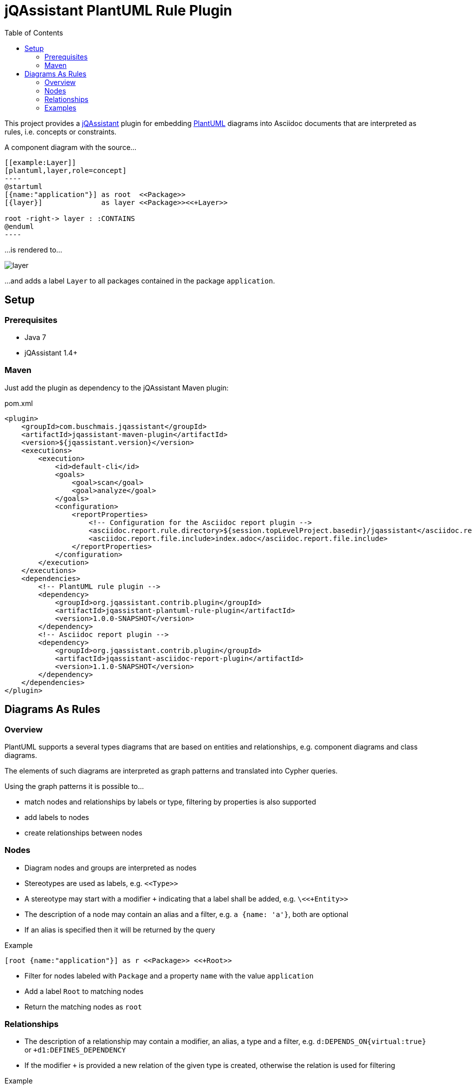 :toc:
:basedir: .
= jQAssistant PlantUML Rule Plugin

This project provides a http://jqassistant.org/[jQAssistant] plugin for embedding http://plantuml.com/[PlantUML] diagrams into Asciidoc documents that are interpreted as rules, i.e. concepts or constraints.

A component diagram with the source...

....
[[example:Layer]]
[plantuml,layer,role=concept]
----
@startuml
[{name:"application"}] as root  <<Package>>
[{layer}]              as layer <<Package>><<+Layer>>

root -right-> layer : :CONTAINS
@enduml
----
....

...is rendered to...

image::layer.png[]

...and adds a label `Layer` to all packages contained in the package `application`.

== Setup

=== Prerequisites

- Java 7
- jQAssistant 1.4+

=== Maven

Just add the plugin as dependency to the jQAssistant Maven plugin:

.pom.xml
[source,xml]
----
<plugin>
    <groupId>com.buschmais.jqassistant</groupId>
    <artifactId>jqassistant-maven-plugin</artifactId>
    <version>${jqassistant.version}</version>
    <executions>
        <execution>
            <id>default-cli</id>
            <goals>
                <goal>scan</goal>
                <goal>analyze</goal>
            </goals>
            <configuration>
                <reportProperties>
                    <!-- Configuration for the Asciidoc report plugin -->
                    <asciidoc.report.rule.directory>${session.topLevelProject.basedir}/jqassistant</asciidoc.report.rule.directory>
                    <asciidoc.report.file.include>index.adoc</asciidoc.report.file.include>
                </reportProperties>
            </configuration>
        </execution>
    </executions>
    <dependencies>
        <!-- PlantUML rule plugin -->
        <dependency>
            <groupId>org.jqassistant.contrib.plugin</groupId>
            <artifactId>jqassistant-plantuml-rule-plugin</artifactId>
            <version>1.0.0-SNAPSHOT</version>
        </dependency>
        <!-- Asciidoc report plugin -->
        <dependency>
            <groupId>org.jqassistant.contrib.plugin</groupId>
            <artifactId>jqassistant-asciidoc-report-plugin</artifactId>
            <version>1.1.0-SNAPSHOT</version>
        </dependency>
    </dependencies>
</plugin>
----

== Diagrams As Rules

=== Overview

PlantUML supports a several types diagrams that are based on entities and relationships, e.g.
component diagrams and class diagrams.

The elements of such diagrams are interpreted as graph patterns and translated into Cypher queries.

Using the graph patterns it is possible to...

- match nodes and relationships by labels or type, filtering by properties is also supported
- add labels to nodes
- create relationships between nodes

=== Nodes

- Diagram nodes and groups are interpreted as nodes
- Stereotypes are used as labels, e.g. `\<<Type>>`
- A stereotype may start with a modifier `+` indicating that a label shall be added, e.g. `\<<+Entity>>`
- The description of a node may contain an alias and a filter, e.g. `a {name: 'a'}`, both are optional
- If an alias is specified then it will be returned by the query

.Example
----
[root {name:"application"}] as r <<Package>> <<+Root>>
----
- Filter for nodes labeled with `Package` and a property `name` with the value `application`
- Add a label `Root` to matching nodes
- Return the matching nodes as `root`

=== Relationships

- The description of a relationship may contain a modifier, an alias, a type and a filter, e.g. `d:DEPENDS_ON{virtual:true}` or `+d1:DEFINES_DEPENDENCY`
- If the modifier `+` is provided a new relation of the given type is created, otherwise the relation is used for filtering

.Example
----
[type1] as t1 <<Class>>
[type2] as t2 <<Class>>
[type3] as t3 <<Class>>

t1 --> t2 : d:DEPENDS_ON
t1 --> t3 : d:DEPENDS_ON{virtual:true}
----
- Filter for relationships of type `DEPENDS_ON` between nodes `t1` and `t2`
- Filter for relationships of type `DEPENDS_ON` having the property `virtual` with the value `true` between nodes `t1` and `t3`
- Return the nodes `t1`, `t2`, `t3` and the relationship `d`

.Example
----
b -right-> a : +d1:DEFINES_DEPENDENCY
----
- Add a relationship of type `DEFINES_DEPENDENCY` between nodes `b` and `a`
- Return the created relationships as `d1`

=== Examples

==== Component Diagram

The following component diagram demonstrates...

- matching of Java packages
- and adding relationships

...for specifying the defined dependencies of a layered architecture:

[[plantuml-rule:ComponentDiagram]]
[plantuml,ComponentDiagram,role=concept]
.The root package contains the components `A`, `B` and `C` with defined dependencies between them.
----
@startuml
skinparam componentStyle uml2

[root {name:"root"}] as r <<Package>> <<+Root>>

[a {name:"a"}] as a <<Package>> <<+Module>>
[b {name:"b"}] as b <<Package>> <<+Module>>
[c {name:"c"}] as c <<Package>> <<+Module>>

r -down-> a : :CONTAINS
r -down-> b : :CONTAINS
r -down-> c : :CONTAINS

b -right-> a : +d1:DEFINES_DEPENDENCY
c -left->  a : +d2:DEFINES_DEPENDENCY

@enduml
----

The rule above...

- Matches for a package named `root` and adds a label `Root` to it
- Matches contained packages named `a`, `b`, `c` and adds a label `Module` to them
- Creates relationships of type `DEFINES_DEPENDENCY` between `b` and `a` as well as between `c` and `a`
- Returns the nodes with the aliases `root`, `a`, `b`, `c` as well as the created relationships `d1` and `d2`. The aliases are defined in the description of a node or relationship.

The example will be translated into a cypher query like this:

[source,cypher]
----
MATCH
  (root:Package{name:"root"}),
  (a:Package{name:"a"}),
  (b:Package{name:"b"}),
  (c:Package{name:"c"}),
  (root)-[:CONTAINS]->(a),
  (root)-[:CONTAINS]->(b),
  (root)-[:CONTAINS]->(c)
SET
  root:Root
SET
  a:Module
SET
  b:Module
SET
  c:Module
MERGE
  (b)-[d1:DEFINES_DEPENDENCY]->(a)
MERGE
  (c)-[d2:DEFINES_DEPENDENCY]->(a)
RETURN
  root, a, b, c, d1, d2
----

==== Component Diagram Without Aliases

The same diagram may be specified without aliases in the descriptions of nodes and relationships.

[[plantuml-rule:ComponentDiagramWithoutAliases]]
[plantuml,ComponentDiagramWithoutAliases,role=concept]
.The root package contains the components `A`, `B` and `C` with defined dependencies between them.
----
@startuml
skinparam componentStyle uml2

[{name:"root"}] as r <<Package>> <<+Root>>

[{name:"a"}] as a <<Package>> <<+Module>>
[{name:"b"}] as b <<Package>> <<+Module>>
[{name:"c"}] as c <<Package>> <<+Module>>

r -down-> a : :CONTAINS
r -down-> b : :CONTAINS
r -down-> c : :CONTAINS

b -right-> a : +:DEFINES_DEPENDENCY
c -left->  a : +:DEFINES_DEPENDENCY

@enduml
----

In this case the generated Cypher query will only return the count of results:

[source,cypher]
----
MATCH
  (cl0100:Package{name:"root"}),
  (cl0101:Package{name:"a"}),
  (cl0102:Package{name:"b"}),
  (cl0103:Package{name:"c"}),
  (cl0100)-[:CONTAINS]->(cl0101),
  (cl0100)-[:CONTAINS]->(cl0102),
  (cl0100)-[:CONTAINS]->(cl0103)
SET
  cl0100:Root
SET
  cl0101:Module
SET
  cl0102:Module
SET
  cl0103:Module
MERGE
  (cl0102)-[:DEFINES_DEPENDENCY]->(cl0101)
MERGE
  (cl0103)-[:DEFINES_DEPENDENCY]->(cl0101)
RETURN
  count(*) as Count
----

NOTE: The aliases used within the query (e.g. `cl0100`) are generated and there's no guarantee about the used format.

==== Component Diagram With Folders

It is possible to use folders which are interpreted as nodes:

[[plantuml-rule:NestedPackageDiagram]]
[plantuml,NestedPackageDiagram,role=concept]
.The package named "root" is labeled with `Root` and contains packages representing the layers of the application. They are labeled with `Layer`.
----
@startuml
skinparam componentStyle uml2

package "{name:'root'}" as root <<Package>> <<+Root>> {
  package "layer" as layer <<Package>> <<+Layer>>
}

root -> layer : :CONTAINS

@enduml
----

The resulting query will be as follows:

[source,cypher]
----
MATCH
  (cl0069:Package{name:'root'}),
  (layer:Package),
  (cl0069)-[:CONTAINS]->(layer)
SET
  cl0069:Root
SET
  layer:Layer
RETURN
  layer
----

==== Class Diagram

The described rules for component diagrams apply for class diagrams as well:

[[plantuml-rule:ClassDiagram]]
[plantuml,ClassDiagram,role=concept]
.A class diagram
----
@startuml

skinparam componentStyle uml2

class "{name:"AbstractEntity"}" as abstractEntity <<Type>>
class "entity" as entity <<Class>> <<+Entity>>

entity -up-|> abstractEntity  : :EXTENDS*

@enduml
----
- Filter for nodes labeled with `Type` having the name `AbstractEntity`
- Filter for `entity` nodes having a relationship of type `EXTENDS*` (i.e. allowing multiple hops) to the abstract entity
- Add a label `Entity` to all entities and return them

